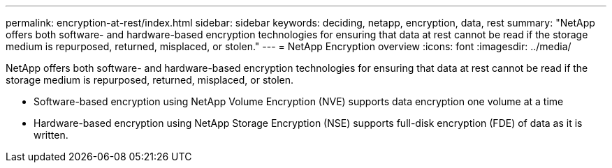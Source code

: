---
permalink: encryption-at-rest/index.html
sidebar: sidebar
keywords: deciding, netapp, encryption, data, rest
summary: "NetApp offers both software- and hardware-based encryption technologies for ensuring that data at rest cannot be read if the storage medium is repurposed, returned, misplaced, or stolen."
---
= NetApp Encryption overview
:icons: font
:imagesdir: ../media/

[.lead]
NetApp offers both software- and hardware-based encryption technologies for ensuring that data at rest cannot be read if the storage medium is repurposed, returned, misplaced, or stolen.

* Software-based encryption using NetApp Volume Encryption (NVE) supports data encryption one volume at a time
* Hardware-based encryption using NetApp Storage Encryption (NSE) supports full-disk encryption (FDE) of data as it is written.

// 2023 Aug 16, ONTAPDOC-1015
// 2022 Jan 10, BURT 1448486
// 2023 Aug 08, ONTAPDOC-1097

